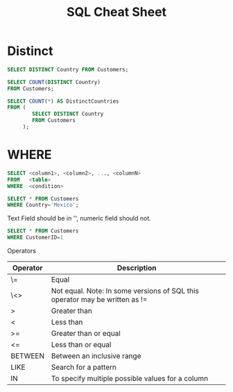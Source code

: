 #+TITLE: SQL Cheat Sheet

* Distinct
#+BEGIN_SRC sql
SELECT DISTINCT Country FROM Customers;
#+END_SRC


#+BEGIN_SRC sql
SELECT COUNT(DISTINCT Country)
FROM Customers;
#+END_SRC

#+BEGIN_SRC sql
SELECT COUNT(*) AS DistinctCountries
FROM (
        SELECT DISTINCT Country
        FROM Customers
     );
#+END_SRC 

* WHERE
#+BEGIN_SRC sql
SELECT <column1>, <column2>, ..., <columnN>
FROM   <table>
WHERE  <condition>
#+END_SRC

#+BEGIN_SRC sql
SELECT * FROM Customers
WHERE Country='Mexico';
#+END_SRC

Text Field should be in '', numeric field should not.
#+BEGIN_SRC sql
SELECT * FROM Customers
WHERE CustomerID=1
#+END_SRC

Operators

| Operator    | 	Description                                                         |
|-------------+-----------------------------------------------------------------------------|
| \=	  | Equal                                                                       |
| \<>	 | Not equal. Note: In some versions of SQL this operator may be written as != |
| >	   | Greater than                                                                |
| <	   | Less than                                                                   |
| >=	  | Greater than or equal                                                       |
| <=	  | Less than or equal                                                          |
| BETWEEN     | 	Between an inclusive range                                          |
| LIKE        | 	Search for a pattern                                                |
| IN	  | To specify multiple possible values for a column                            |
